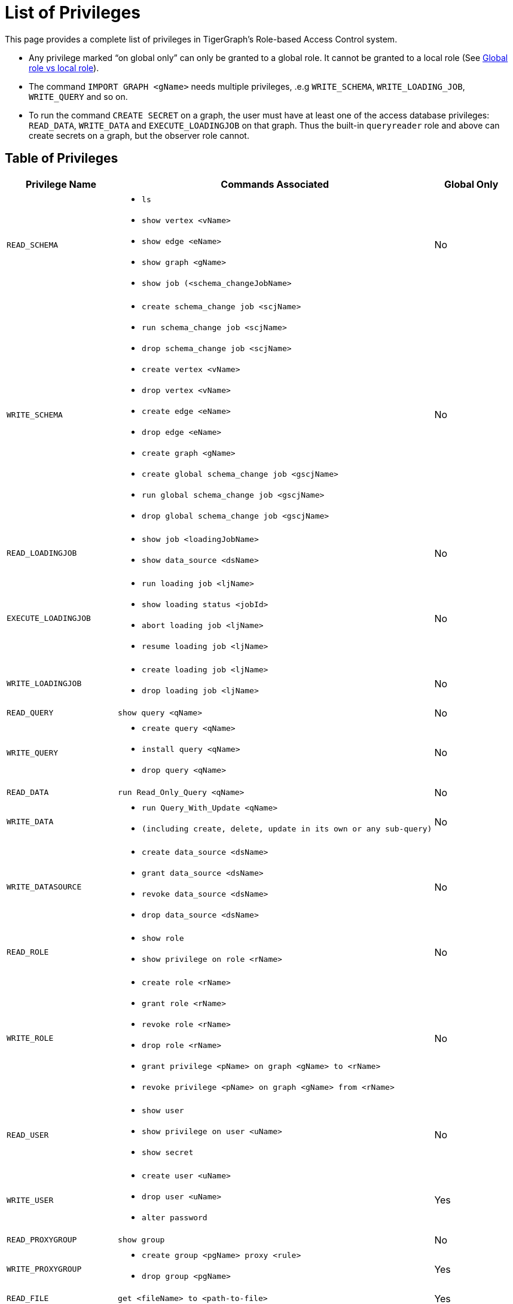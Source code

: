 = List of Privileges

This page provides a complete list of privileges in TigerGraph's Role-based Access Control system.

* Any privilege marked "`on global only`" can only be granted to a global role. It cannot be granted to a local role (See xref:user-access:roles-and-privileges.adoc#_global_vs_local_privileges[Global role vs local role]).
* The command `IMPORT GRAPH <gName>` needs multiple privileges, .e.g `WRITE_SCHEMA`, `WRITE_LOADING_JOB`, `WRITE_QUERY` and so on.
* To run the command `CREATE SECRET` on a graph, the user must have at least one of the access database privileges: `READ_DATA`, `WRITE_DATA` and `EXECUTE_LOADINGJOB` on that graph. Thus the built-in `queryreader` role and above can create secrets on a graph, but the observer role cannot.

== Table of Privileges
[width="100%",cols="22%,63%,15%",options="header",]
|===
|*Privilege Name* |*Commands Associated* |*Global Only*
|`READ_SCHEMA`
a|* `ls`
  * `show vertex <vName>`
  * `show edge <eName>`
  * `show graph <gName>`
  * `show job (<schema_changeJobName>`
|No

|`WRITE_SCHEMA`
a|* `create schema_change job <scjName>`
* `run schema_change job <scjName>`
* `drop schema_change job <scjName>`
* `create vertex <vName>`
* `drop vertex <vName>`
* `create edge <eName>`
* `drop edge <eName>`
* `create graph <gName>`
* `create global schema_change job <gscjName>`
* `run global schema_change job <gscjName>`
* `drop global schema_change job <gscjName>`
|No

|`READ_LOADINGJOB`
a|* `show job <loadingJobName>`
* `show data_source <dsName>`
|No

|`EXECUTE_LOADINGJOB`
a|* `run loading job <ljName>`
* `show loading status <jobId>`
* `abort loading job <ljName>`
* `resume loading job <ljName>`
|No

|`WRITE_LOADINGJOB`
a|* `create loading job <ljName>`
* `drop loading job <ljName>` |No

|`READ_QUERY` |`show query <qName>` |No

|`WRITE_QUERY`
a|* `create query <qName>`
* `install query <qName>`
* `drop query <qName>`
|No

|`READ_DATA` |`run Read_Only_Query <qName>` |No

|`WRITE_DATA`
a|* `run Query_With_Update <qName>`
* `(including create, delete, update in its own or any sub-query)`
|No

|`WRITE_DATASOURCE`
a|* `create data_source <dsName>`
* `grant data_source <dsName>`
* `revoke data_source <dsName>`
* `drop data_source <dsName>`
|No

|`READ_ROLE` a|* `show role`
* `show privilege on role <rName>` |No

|`WRITE_ROLE`
a|* `create role <rName>`
* `grant role <rName>`
* `revoke role <rName>`
* `drop role <rName>`
* `grant privilege <pName> on graph <gName> to <rName>`
* `revoke privilege <pName> on graph <gName> from <rName>`
|No

|`READ_USER`
a|* `show user`
* `show privilege on user <uName>`
* `show secret`
|No

|`WRITE_USER`
a|* `create user <uName>`
* `drop user <uName>`
* `alter password`
|Yes

|`READ_PROXYGROUP` |`show group` |No

|`WRITE_PROXYGROUP`
a|* `create group <pgName> proxy <rule>`
* `drop group <pgName>`
|Yes

|`READ_FILE` |`get <fileName> to <path-to-file>` |Yes

|`WRITE_FILE` |`put <fileName> from <path-to-file>` |Yes

|`DROP_GRAPH` |`drop graph <gName>` |Yes

|`EXPORT_GRAPH` |`export graph <gName>` |Yes

|`CLEAR_GRAPHSTORE` |`clear graph store` |
|===
